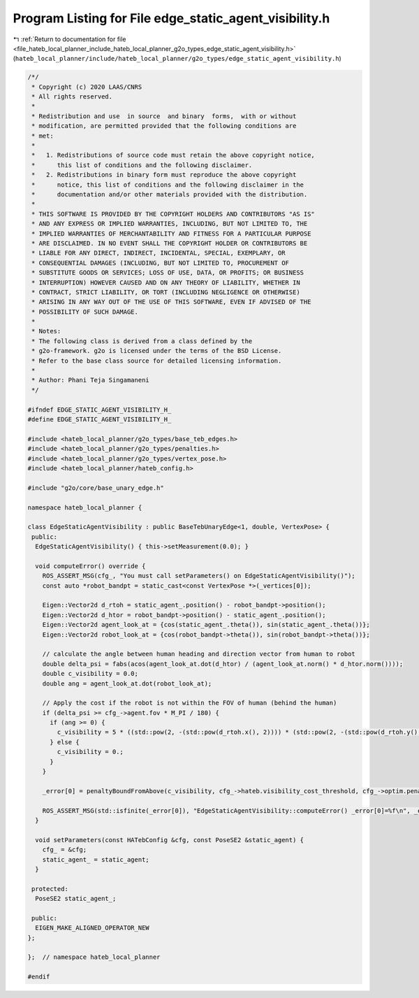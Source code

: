 
.. _program_listing_file_hateb_local_planner_include_hateb_local_planner_g2o_types_edge_static_agent_visibility.h:

Program Listing for File edge_static_agent_visibility.h
=======================================================

|exhale_lsh| :ref:`Return to documentation for file <file_hateb_local_planner_include_hateb_local_planner_g2o_types_edge_static_agent_visibility.h>` (``hateb_local_planner/include/hateb_local_planner/g2o_types/edge_static_agent_visibility.h``)

.. |exhale_lsh| unicode:: U+021B0 .. UPWARDS ARROW WITH TIP LEFTWARDS

.. code-block:: cpp

   /*/
    * Copyright (c) 2020 LAAS/CNRS
    * All rights reserved.
    *
    * Redistribution and use  in source  and binary  forms,  with or without
    * modification, are permitted provided that the following conditions are
    * met:
    *
    *   1. Redistributions of source code must retain the above copyright notice,
    *      this list of conditions and the following disclaimer.
    *   2. Redistributions in binary form must reproduce the above copyright
    *      notice, this list of conditions and the following disclaimer in the
    *      documentation and/or other materials provided with the distribution.
    *
    * THIS SOFTWARE IS PROVIDED BY THE COPYRIGHT HOLDERS AND CONTRIBUTORS "AS IS"
    * AND ANY EXPRESS OR IMPLIED WARRANTIES, INCLUDING, BUT NOT LIMITED TO, THE
    * IMPLIED WARRANTIES OF MERCHANTABILITY AND FITNESS FOR A PARTICULAR PURPOSE
    * ARE DISCLAIMED. IN NO EVENT SHALL THE COPYRIGHT HOLDER OR CONTRIBUTORS BE
    * LIABLE FOR ANY DIRECT, INDIRECT, INCIDENTAL, SPECIAL, EXEMPLARY, OR
    * CONSEQUENTIAL DAMAGES (INCLUDING, BUT NOT LIMITED TO, PROCUREMENT OF
    * SUBSTITUTE GOODS OR SERVICES; LOSS OF USE, DATA, OR PROFITS; OR BUSINESS
    * INTERRUPTION) HOWEVER CAUSED AND ON ANY THEORY OF LIABILITY, WHETHER IN
    * CONTRACT, STRICT LIABILITY, OR TORT (INCLUDING NEGLIGENCE OR OTHERWISE)
    * ARISING IN ANY WAY OUT OF THE USE OF THIS SOFTWARE, EVEN IF ADVISED OF THE
    * POSSIBILITY OF SUCH DAMAGE.
    *
    * Notes:
    * The following class is derived from a class defined by the
    * g2o-framework. g2o is licensed under the terms of the BSD License.
    * Refer to the base class source for detailed licensing information.
    *
    * Author: Phani Teja Singamaneni
    */
   
   #ifndef EDGE_STATIC_AGENT_VISIBILITY_H_
   #define EDGE_STATIC_AGENT_VISIBILITY_H_
   
   #include <hateb_local_planner/g2o_types/base_teb_edges.h>
   #include <hateb_local_planner/g2o_types/penalties.h>
   #include <hateb_local_planner/g2o_types/vertex_pose.h>
   #include <hateb_local_planner/hateb_config.h>
   
   #include "g2o/core/base_unary_edge.h"
   
   namespace hateb_local_planner {
   
   class EdgeStaticAgentVisibility : public BaseTebUnaryEdge<1, double, VertexPose> {
    public:
     EdgeStaticAgentVisibility() { this->setMeasurement(0.0); }
   
     void computeError() override {
       ROS_ASSERT_MSG(cfg_, "You must call setParameters() on EdgeStaticAgentVisibility()");
       const auto *robot_bandpt = static_cast<const VertexPose *>(_vertices[0]);
   
       Eigen::Vector2d d_rtoh = static_agent_.position() - robot_bandpt->position();
       Eigen::Vector2d d_htor = robot_bandpt->position() - static_agent_.position();
       Eigen::Vector2d agent_look_at = {cos(static_agent_.theta()), sin(static_agent_.theta())};
       Eigen::Vector2d robot_look_at = {cos(robot_bandpt->theta()), sin(robot_bandpt->theta())};
   
       // calculate the angle between human heading and direction vector from human to robot
       double delta_psi = fabs(acos(agent_look_at.dot(d_htor) / (agent_look_at.norm() * d_htor.norm())));
       double c_visibility = 0.0;
       double ang = agent_look_at.dot(robot_look_at);
   
       // Apply the cost if the robot is not within the FOV of human (behind the human)
       if (delta_psi >= cfg_->agent.fov * M_PI / 180) {
         if (ang >= 0) {
           c_visibility = 5 * ((std::pow(2, -(std::pow(d_rtoh.x(), 2)))) * (std::pow(2, -(std::pow(d_rtoh.y(), 2)))));
         } else {
           c_visibility = 0.;
         }
       }
   
       _error[0] = penaltyBoundFromAbove(c_visibility, cfg_->hateb.visibility_cost_threshold, cfg_->optim.penalty_epsilon);
   
       ROS_ASSERT_MSG(std::isfinite(_error[0]), "EdgeStaticAgentVisibility::computeError() _error[0]=%f\n", _error[0]);
     }
   
     void setParameters(const HATebConfig &cfg, const PoseSE2 &static_agent) {
       cfg_ = &cfg;
       static_agent_ = static_agent;
     }
   
    protected:
     PoseSE2 static_agent_;
   
    public:
     EIGEN_MAKE_ALIGNED_OPERATOR_NEW
   };
   
   };  // namespace hateb_local_planner
   
   #endif
